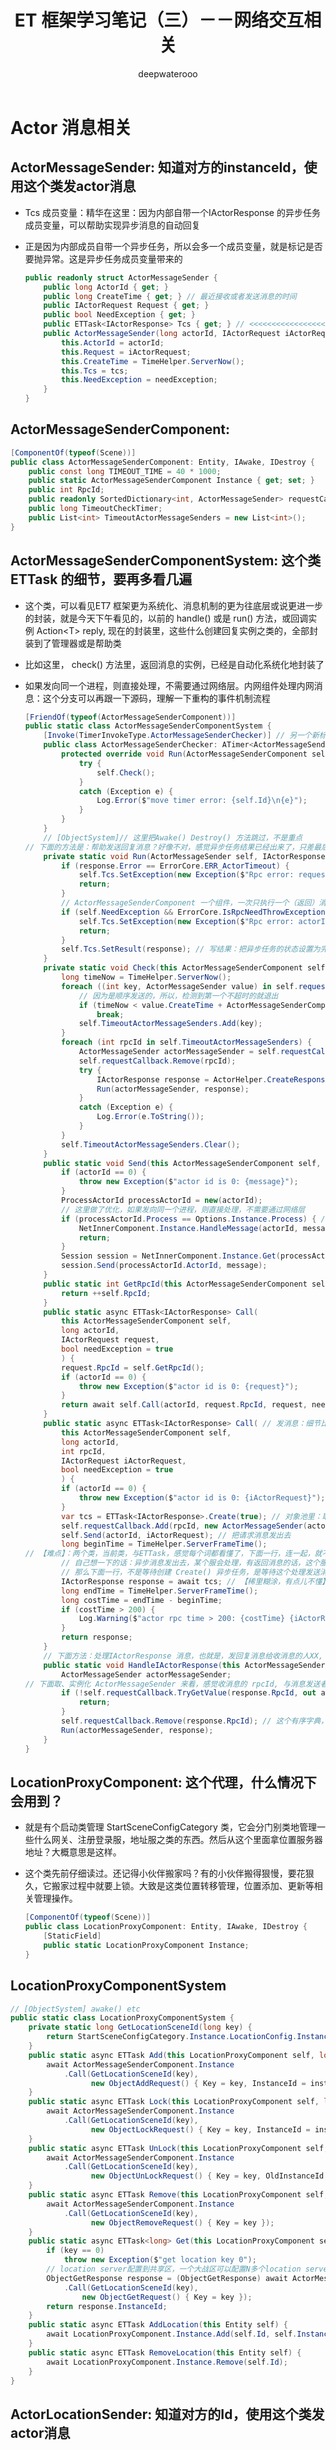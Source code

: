 #+latex_class: cn-article
#+title: ET 框架学习笔记（三）－－网络交互相关
#+author: deepwaterooo 

* Actor 消息相关
** ActorMessageSender: 知道对方的instanceId，使用这个类发actor消息
- Tcs 成员变量：精华在这里：因为内部自带一个IActorResponse 的异步任务成员变量，可以帮助实现异步消息的自动回复
- 正是因为内部成员自带一个异步任务，所以会多一个成员变量，就是标记是否要抛异常。这是异步任务成员变量带来的
   #+BEGIN_SRC csharp
public readonly struct ActorMessageSender {
    public long ActorId { get; }
    public long CreateTime { get; } // 最近接收或者发送消息的时间
    public IActorRequest Request { get; }
    public bool NeedException { get; }
    public ETTask<IActorResponse> Tcs { get; } // <<<<<<<<<<<<<<<<<<<< 精华在这里：因为内部自带一个IActorResponse 的异步任务成员变量，可以帮助实现异步消息的自动回复
    public ActorMessageSender(long actorId, IActorRequest iActorRequest, ETTask<IActorResponse> tcs, bool needException) { // tv ... 
        this.ActorId = actorId;
        this.Request = iActorRequest;
        this.CreateTime = TimeHelper.ServerNow();
        this.Tcs = tcs;
        this.NeedException = needException;
    }
}
   #+END_SRC
** ActorMessageSenderComponent: 
   #+BEGIN_SRC csharp
[ComponentOf(typeof(Scene))]
public class ActorMessageSenderComponent: Entity, IAwake, IDestroy {
    public const long TIMEOUT_TIME = 40 * 1000;
    public static ActorMessageSenderComponent Instance { get; set; }
    public int RpcId;
    public readonly SortedDictionary<int, ActorMessageSender> requestCallback = new SortedDictionary<int, ActorMessageSender>();
    public long TimeoutCheckTimer;
    public List<int> TimeoutActorMessageSenders = new List<int>();
}
   #+END_SRC
** ActorMessageSenderComponentSystem: 这个类ETTask 的细节，要再多看几遍
- 这个类，可以看见ET7 框架更为系统化、消息机制的更为往底层或说更进一步的封装，就是今天下午看见的，以前的 handle() 或是 run() 方法，或回调实例 Action<T> reply, 现在的封装里，这些什么创建回复实例之类的，全部封装到了管理器或是帮助类
- 比如这里， check() 方法里，返回消息的实例，已经是自动化系统化地封装了
- 如果发向同一个进程，则直接处理，不需要通过网络层。内网组件处理内网消息：这个分支可以再跟一下源码，理解一下重构的事件机制流程
   #+BEGIN_SRC csharp
[FriendOf(typeof(ActorMessageSenderComponent))]
public static class ActorMessageSenderComponentSystem {
    [Invoke(TimerInvokeType.ActorMessageSenderChecker)] // 另一个新标签，激活系
    public class ActorMessageSenderChecker: ATimer<ActorMessageSenderComponent> {
        protected override void Run(ActorMessageSenderComponent self) {
            try {
                self.Check();
            }
            catch (Exception e) {
                Log.Error($"move timer error: {self.Id}\n{e}");
            }
        }
    }
    // [ObjectSystem]// 这里把Awake() Destroy() 方法跳过，不是重点
// 下面的方法是：帮助发送回复消息？好像不对，感觉异步任务结果已经出来了，只差最后写结果的步骤。结果是什么时候执行的？
    private static void Run(ActorMessageSender self, IActorResponse response) { // 传进来的参数：是一个IActorResponse 实例 
        if (response.Error == ErrorCore.ERR_ActorTimeout) {
            self.Tcs.SetException(new Exception($"Rpc error: request, 注意Actor消息超时，请注意查看是否死锁或者没有reply: actorId: {self.ActorId} {self.Request}, response: {response}"));
            return;
        }
        // ActorMessageSenderComponent 一个组件，一次只执行一个（返回）消息发送任务，成员变量永远只管当前任务，也是因为Actor 机制是并行的，一个使者一次只能发一个消息 ...
        if (self.NeedException && ErrorCore.IsRpcNeedThrowException(response.Error)) { // 若是有异常，就先抛异常
            self.Tcs.SetException(new Exception($"Rpc error: actorId: {self.ActorId} request: {self.Request}, response: {response}"));
            return;
        }
        self.Tcs.SetResult(response); // 写结果：把异步任务的状态设置为完成，并触发必要的非空回调订阅者
    }
    private static void Check(this ActorMessageSenderComponent self) {
        long timeNow = TimeHelper.ServerNow();
        foreach ((int key, ActorMessageSender value) in self.requestCallback) {
            // 因为是顺序发送的，所以，检测到第一个不超时的就退出
            if (timeNow < value.CreateTime + ActorMessageSenderComponent.TIMEOUT_TIME) 
                break;
            self.TimeoutActorMessageSenders.Add(key);
        }
        foreach (int rpcId in self.TimeoutActorMessageSenders) {
            ActorMessageSender actorMessageSender = self.requestCallback[rpcId];
            self.requestCallback.Remove(rpcId);
            try {
                IActorResponse response = ActorHelper.CreateResponse(actorMessageSender.Request, ErrorCore.ERR_ActorTimeout);
                Run(actorMessageSender, response);
            }
            catch (Exception e) {
                Log.Error(e.ToString());
            }
        }
        self.TimeoutActorMessageSenders.Clear();
    }
    public static void Send(this ActorMessageSenderComponent self, long actorId, IMessage message) { // 发消息 
        if (actorId == 0) {
            throw new Exception($"actor id is 0: {message}");
        }
        ProcessActorId processActorId = new(actorId);
        // 这里做了优化，如果发向同一个进程，则直接处理，不需要通过网络层
        if (processActorId.Process == Options.Instance.Process) { // 没看懂：这里怎么就说，消息是发向同一进程的了？
            NetInnerComponent.Instance.HandleMessage(actorId, message);
            return;
        }
        Session session = NetInnerComponent.Instance.Get(processActorId.Process);
        session.Send(processActorId.ActorId, message);
    }
    public static int GetRpcId(this ActorMessageSenderComponent self) {
        return ++self.RpcId;
    }
    public static async ETTask<IActorResponse> Call(
        this ActorMessageSenderComponent self,
        long actorId,
        IActorRequest request,
        bool needException = true
        ) {
        request.RpcId = self.GetRpcId();
        if (actorId == 0) {
            throw new Exception($"actor id is 0: {request}");
        }
        return await self.Call(actorId, request.RpcId, request, needException);
    }
    public static async ETTask<IActorResponse> Call( // 发消息：细节比较难懂。感觉还是对ETTask 异步任务没能理解透彻
        this ActorMessageSenderComponent self,
        long actorId,
        int rpcId,
        IActorRequest iActorRequest,
        bool needException = true
        ) {
        if (actorId == 0) {
            throw new Exception($"actor id is 0: {iActorRequest}");
        }
        var tcs = ETTask<IActorResponse>.Create(true); // 对象池里：取一个异步任务。用这个异步作务实例，去创建下面的消息发送者实例
        self.requestCallback.Add(rpcId, new ActorMessageSender(actorId, iActorRequest, tcs, needException)); // 对照发返回消息，再看一遍
        self.Send(actorId, iActorRequest); // 把请求消息发出去
        long beginTime = TimeHelper.ServerFrameTime();
// 【难点】：两个类，当前类，与ETTask，感觉每个词都看懂了，下面一行，连一起，就不明白，它在干什么？
        // 自己想一下的话：异步消息发出去，某个服会处理，有返回消息的话，这个服处理后会返回一个返回消息。
        // 那么下面一行，不是等待创建 Create() 异步任务，是等待这个处理发送消息的服，返回来返回消息，或说把返回消息的内容填好，应该还没发回到消息发送者 
        IActorResponse response = await tcs; // 【稀里糊涂，有点儿不懂】：等异步任务的创建完成，实际是等处理发送消息的服，处理完并写好返回消息
        long endTime = TimeHelper.ServerFrameTime();
        long costTime = endTime - beginTime;
        if (costTime > 200) {
            Log.Warning($"actor rpc time > 200: {costTime} {iActorRequest}");
        }
        return response;
    }
    // 下面方法：处理IActorResponse 消息，也就是，发回复消息给收消息的人XX, 那么谁发，怎么发，就是这个方法的定义
    public static void HandleIActorResponse(this ActorMessageSenderComponent self, IActorResponse response) {
        ActorMessageSender actorMessageSender;
// 下面取、实例化 ActorMessageSender 来看，感觉收消息的 rpcId, 与消息发送者 ActorMessageSender 成一一对应关系。上面的Call() 方法里，创建实例化消息发送者就是这么创始垢 
        if (!self.requestCallback.TryGetValue(response.RpcId, out actorMessageSender)) { // 这里取不到，是说，这个返回消息的发送已经被处理了？
            return;
        }
        self.requestCallback.Remove(response.RpcId); // 这个有序字典，就成为实时更新：随时添加，随时删除
        Run(actorMessageSender, response);
    }
}
   #+END_SRC
** LocationProxyComponent: 这个代理，什么情况下会用到？
- 就是有个启动类管理 StartSceneConfigCategory 类，它会分门别类地管理一些什么网关、注册登录服，地址服之类的东西。然后从这个里面拿位置服务器地址？大概意思是这样。
- 这个类先前仔细读过。还记得小伙伴搬家吗？有的小伙伴搬得狠慢，要花狠久，它搬家过程中就要上锁。大致是这类位置转移管理，位置添加、更新等相关管理操作。
   #+BEGIN_SRC csharp
[ComponentOf(typeof(Scene))]
public class LocationProxyComponent: Entity, IAwake, IDestroy {
    [StaticField]
    public static LocationProxyComponent Instance;
}
   #+END_SRC
** LocationProxyComponentSystem
#+BEGIN_SRC csharp
// [ObjectSystem] awake() etc
public static class LocationProxyComponentSystem {
    private static long GetLocationSceneId(long key) {
        return StartSceneConfigCategory.Instance.LocationConfig.InstanceId;
    }
    public static async ETTask Add(this LocationProxyComponent self, long key, long instanceId) {
        await ActorMessageSenderComponent.Instance
            .Call(GetLocationSceneId(key),
                  new ObjectAddRequest() { Key = key, InstanceId = instanceId });
    }
    public static async ETTask Lock(this LocationProxyComponent self, long key, long instanceId, int time = 60000) {
        await ActorMessageSenderComponent.Instance
            .Call(GetLocationSceneId(key),
                  new ObjectLockRequest() { Key = key, InstanceId = instanceId, Time = time });
    }
    public static async ETTask UnLock(this LocationProxyComponent self, long key, long oldInstanceId, long instanceId) {
        await ActorMessageSenderComponent.Instance
            .Call(GetLocationSceneId(key),
                  new ObjectUnLockRequest() { Key = key, OldInstanceId = oldInstanceId, InstanceId = instanceId });
    }
    public static async ETTask Remove(this LocationProxyComponent self, long key) {
        await ActorMessageSenderComponent.Instance
            .Call(GetLocationSceneId(key),
                  new ObjectRemoveRequest() { Key = key });
    }
    public static async ETTask<long> Get(this LocationProxyComponent self, long key) {
        if (key == 0) 
            throw new Exception($"get location key 0");
        // location server配置到共享区，一个大战区可以配置N多个location server,这里暂时为1
        ObjectGetResponse response = (ObjectGetResponse) await ActorMessageSenderComponent.Instance
            .Call(GetLocationSceneId(key),
                new ObjectGetRequest() { Key = key });
        return response.InstanceId;
    }
    public static async ETTask AddLocation(this Entity self) {
        await LocationProxyComponent.Instance.Add(self.Id, self.InstanceId);
    }
    public static async ETTask RemoveLocation(this Entity self) {
        await LocationProxyComponent.Instance.Remove(self.Id);
    }
}
#+END_SRC
** ActorLocationSender: 知道对方的Id，使用这个类发actor消息
   #+BEGIN_SRC csharp
[ChildOf(typeof(ActorLocationSenderComponent))]
public class ActorLocationSender: Entity, IAwake, IDestroy {
    public long ActorId;
    public long LastSendOrRecvTime; // 最近接收或者发送消息的时间
    public int Error;
}
   #+END_SRC
** ActorLocationSenderComponent: 位置发送组件
   #+BEGIN_SRC csharp
    [ComponentOf(typeof(Scene))]
    public class ActorLocationSenderComponent: Entity, IAwake, IDestroy {
        public const long TIMEOUT_TIME = 60 * 1000;
        public static ActorLocationSenderComponent Instance { get; set; }
        public long CheckTimer;
    }
   #+END_SRC
** ActorLocationSenderComponentSystem: 这个类，也要明天上午再看一下
   #+BEGIN_SRC csharp
[Invoke(TimerInvokeType.ActorLocationSenderChecker)]
public class ActorLocationSenderChecker: ATimer<ActorLocationSenderComponent> {
    protected override void Run(ActorLocationSenderComponent self) {
        try {
            self.Check();
        }
        catch (Exception e) {
            Log.Error($"move timer error: {self.Id}\n{e}");
        }
    }
}
// [ObjectSystem] // ...
[FriendOf(typeof(ActorLocationSenderComponent))]
[FriendOf(typeof(ActorLocationSender))]
public static class ActorLocationSenderComponentSystem {
    public static void Check(this ActorLocationSenderComponent self) {
        using (ListComponent<long> list = ListComponent<long>.Create()) {
            long timeNow = TimeHelper.ServerNow();
            foreach ((long key, Entity value) in self.Children) {
                ActorLocationSender actorLocationMessageSender = (ActorLocationSender) value;
                if (timeNow > actorLocationMessageSender.LastSendOrRecvTime + ActorLocationSenderComponent.TIMEOUT_TIME) 
                    list.Add(key);
            }
            foreach (long id in list) {
                self.Remove(id);
            }
        }
    }
    private static ActorLocationSender GetOrCreate(this ActorLocationSenderComponent self, long id) {
        if (id == 0) 
            throw new Exception($"actor id is 0");
        if (self.Children.TryGetValue(id, out Entity actorLocationSender)) {
            return (ActorLocationSender) actorLocationSender;
        }
        actorLocationSender = self.AddChildWithId<ActorLocationSender>(id);
        return (ActorLocationSender) actorLocationSender;
    }
    private static void Remove(this ActorLocationSenderComponent self, long id) {
        if (!self.Children.TryGetValue(id, out Entity actorMessageSender)) 
            return;
        actorMessageSender.Dispose();
    }
    public static void Send(this ActorLocationSenderComponent self, long entityId, IActorRequest message) {
        self.Call(entityId, message).Coroutine();
    }
    public static async ETTask<IActorResponse> Call(this ActorLocationSenderComponent self, long entityId, IActorRequest iActorRequest) {
        ActorLocationSender actorLocationSender = self.GetOrCreate(entityId);
        // 先序列化好
        int rpcId = ActorMessageSenderComponent.Instance.GetRpcId();
        iActorRequest.RpcId = rpcId;
        long actorLocationSenderInstanceId = actorLocationSender.InstanceId;
        using (await CoroutineLockComponent.Instance.Wait(CoroutineLockType.ActorLocationSender, entityId)) {
            if (actorLocationSender.InstanceId != actorLocationSenderInstanceId) 
                throw new RpcException(ErrorCore.ERR_ActorTimeout, $"{iActorRequest}");
            // 队列中没处理的消息返回跟上个消息一样的报错
            if (actorLocationSender.Error == ErrorCore.ERR_NotFoundActor) 
                return ActorHelper.CreateResponse(iActorRequest, actorLocationSender.Error);
            try {
                return await self.CallInner(actorLocationSender, rpcId, iActorRequest);
            }
            catch (RpcException) {
                self.Remove(actorLocationSender.Id);
                throw;
            }
            catch (Exception e) {
                self.Remove(actorLocationSender.Id);
                throw new Exception($"{iActorRequest}", e);
            }
        }
    }
    private static async ETTask<IActorResponse> CallInner(this ActorLocationSenderComponent self, ActorLocationSender actorLocationSender, int rpcId, IActorRequest iActorRequest) {
        int failTimes = 0;
        long instanceId = actorLocationSender.InstanceId;
        actorLocationSender.LastSendOrRecvTime = TimeHelper.ServerNow();
        while (true) {
            if (actorLocationSender.ActorId == 0) {
                actorLocationSender.ActorId = await LocationProxyComponent.Instance.Get(actorLocationSender.Id);
                if (actorLocationSender.InstanceId != instanceId) 
                    throw new RpcException(ErrorCore.ERR_ActorLocationSenderTimeout2, $"{iActorRequest}");
            }
            if (actorLocationSender.ActorId == 0) {
                actorLocationSender.Error = ErrorCore.ERR_NotFoundActor;
                return ActorHelper.CreateResponse(iActorRequest, ErrorCore.ERR_NotFoundActor);
            }
            IActorResponse response = await ActorMessageSenderComponent.Instance.Call(actorLocationSender.ActorId, rpcId, iActorRequest, false);
            if (actorLocationSender.InstanceId != instanceId) 
                throw new RpcException(ErrorCore.ERR_ActorLocationSenderTimeout3, $"{iActorRequest}");
            switch (response.Error) {
                case ErrorCore.ERR_NotFoundActor: {
                    // 如果没找到Actor,重试
                    ++failTimes;
                    if (failTimes > 20) {
                        Log.Debug($"actor send message fail, actorid: {actorLocationSender.Id}");
                        actorLocationSender.Error = ErrorCore.ERR_NotFoundActor;
                        // 这里不能删除actor，要让后面等待发送的消息也返回ERR_NotFoundActor，直到超时删除
                        return response;
                    }
                    // 等待0.5s再发送
                    await TimerComponent.Instance.WaitAsync(500);
                    if (actorLocationSender.InstanceId != instanceId)
                        throw new RpcException(ErrorCore.ERR_ActorLocationSenderTimeout4, $"{iActorRequest}");
                    actorLocationSender.ActorId = 0;
                    continue;
                }
                case ErrorCore.ERR_ActorTimeout: 
                    throw new RpcException(response.Error, $"{iActorRequest}");
            }
            if (ErrorCore.IsRpcNeedThrowException(response.Error)) {
                throw new RpcException(response.Error, $"Message: {response.Message} Request: {iActorRequest}");
            }
            return response;
        }
    }
}
   #+END_SRC
** ActorHelper: 帮助创建IActorResponse 回复消息。狠简单
   #+BEGIN_SRC csharp
public static class ActorHelper {
    public static IActorResponse CreateResponse(IActorRequest iActorRequest, int error) {
        Type responseType = OpcodeTypeComponent.Instance.GetResponseType(iActorRequest.GetType());
        IActorResponse response = (IActorResponse)Activator.CreateInstance(responseType);
        response.Error = error;
        response.RpcId = iActorRequest.RpcId;
        return response;
    }
}
   #+END_SRC
** ActorMessageDispatcherInfo | ActorMessageDispatcherComponent
   #+BEGIN_SRC csharp
public class ActorMessageDispatcherInfo {
    public SceneType SceneType { get; }
    public IMActorHandler IMActorHandler { get; }
    public ActorMessageDispatcherInfo(SceneType sceneType, IMActorHandler imActorHandler) {
        this.SceneType = sceneType;
        this.IMActorHandler = imActorHandler;
    }
}
[ComponentOf(typeof(Scene))] // Actor消息分发组件
public class ActorMessageDispatcherComponent: Entity, IAwake, IDestroy, ILoad {
    [StaticField]
    public static ActorMessageDispatcherComponent Instance;
    public readonly Dictionary<Type, List<ActorMessageDispatcherInfo>> ActorMessageHandlers = new();
}
   #+END_SRC
** ActorMessageDispatcherComponentHelper: 帮助类
- Actor消息分发组件：对于管理器里的，对同一发送消息类型，不同场景下不同处理器的链表管理，多看几遍
- 这里，对于同一发送消息类型, 是会、是可能存在【从不同的场景类型中返回，带不同的消息处理器】 以致于必须得链表管理同一发送消息类型的不同可能处理情况。
   #+BEGIN_SRC csharp
[FriendOf(typeof(ActorMessageDispatcherComponent))] // Actor消息分发组件：对于管理器里的，对同一发送消息类型，不同场景下不同处理器的链表管理，多看几遍
public static class ActorMessageDispatcherComponentHelper {// Awake() Load() Destroy() 省略掉了
    private static void Load(this ActorMessageDispatcherComponent self) { // 加载：程序域回载的时候
        self.ActorMessageHandlers.Clear(); // 清空字典 
        var types = EventSystem.Instance.GetTypes(typeof (ActorMessageHandlerAttribute)); // 扫描程序域里的特定消息处理器标签 
        foreach (Type type in types) {
            object obj = Activator.CreateInstance(type); // 加载时：框架封装，自动创建【消息处理器】实例
            IMActorHandler imHandler = obj as IMActorHandler;
            if (imHandler == null) {
                throw new Exception($"message handler not inherit IMActorHandler abstract class: {obj.GetType().FullName}");
            }
            object[] attrs = type.GetCustomAttributes(typeof(ActorMessageHandlerAttribute), false);
            foreach (object attr in attrs) {
                ActorMessageHandlerAttribute actorMessageHandlerAttribute = attr as ActorMessageHandlerAttribute;
                Type messageType = imHandler.GetRequestType(); // 因为消息处理接口的封装：可以拿到发送类型
                Type handleResponseType = imHandler.GetResponseType();// 因为消息处理接口的封装：可以拿到返回消息的类型
                if (handleResponseType != null) {
                    Type responseType = OpcodeTypeComponent.Instance.GetResponseType(messageType);
                    if (handleResponseType != responseType) {
                        throw new Exception($"message handler response type error: {messageType.FullName}");
                    }
                }
                // 将必要的消息【发送类型】【返回类型】存起来，统一管理，备用
                // 这里，对于同一发送消息类型, 是会、是可能存在【从不同的场景类型中返回，带不同的消息处理器】 以致于必须得链表管理
                // 这里，感觉因为想不到、从概念上也地无法理解，可能会存在的适应情况、上下文场景，所以这里的链表管理同一发送消息类型，理解起来还有点儿困难
                ActorMessageDispatcherInfo actorMessageDispatcherInfo = new(actorMessageHandlerAttribute.SceneType, imHandler);
                self.RegisterHandler(messageType, actorMessageDispatcherInfo); // 存在本管理组件，所管理的字典里
            }
        }
    }
    private static void RegisterHandler(this ActorMessageDispatcherComponent self, Type type, ActorMessageDispatcherInfo handler) {
        // 这里，对于同一发送消息类型, 是会、是可能存在【从不同的场景类型中返回，带不同的消息处理器】 以致于必须得链表管理
        // 这里，感觉因为想不到、从概念上也地无法理解，可能会存在的适应情况、上下文场景，所以这里的链表管理同一发送消息类型，理解起来还有点儿困难
        if (!self.ActorMessageHandlers.ContainsKey(type)) 
            self.ActorMessageHandlers.Add(type, new List<ActorMessageDispatcherInfo>());
        self.ActorMessageHandlers[type].Add(handler);
    }
    public static async ETTask Handle(this ActorMessageDispatcherComponent self, Entity entity, int fromProcess, object message) {
        List<ActorMessageDispatcherInfo> list;
        if (!self.ActorMessageHandlers.TryGetValue(message.GetType(), out list)) // 根据消息的发送类型，来取所有可能的处理器包装链表 
            throw new Exception($"not found message handler: {message}");
        SceneType sceneType = entity.DomainScene().SceneType; // 定位：当前消息的场景类型
        foreach (ActorMessageDispatcherInfo actorMessageDispatcherInfo in list) { // 遍历：这个发送消息类型，所有存在注册过的消息处理器封装
            if (actorMessageDispatcherInfo.SceneType != sceneType)  // 场景不符就跳过
                continue;
            // 定位：是当前特定场景下的消息处理器，那么，就调用这个处理器，要它去干事。【爱表哥，爱生活！！！任何时候，活宝妹就是一定要嫁给亲爱的表哥！！！】
            await actorMessageDispatcherInfo.IMActorHandler.Handle(entity, fromProcess, message);   
        }
    }
}
   #+END_SRC
** ActorMessageHandlerAttribute 标签系: 去找几个典型标签看看
   #+BEGIN_SRC csharp
public class ActorMessageHandlerAttribute: BaseAttribute {
    public SceneType SceneType { get; }
    public ActorMessageHandlerAttribute(SceneType sceneType) {
        this.SceneType = sceneType;
    }
}
   #+END_SRC
** [ActorMessageHandler(SceneType.Gate)] 标签使用举例
- 是以前框架中或是参考项目中的例子。标签使用申明说，这是【网关服】上的一个Actor 消息处理器定义类。
   #+BEGIN_SRC csharp
[ActorMessageHandler(SceneType.Gate)]
public class Actor_MatchSucess_NttHandler : AMActorHandler<User, Actor_MatchSucess_Ntt> {
    protected override void Run(User user, Actor_MatchSucess_Ntt message) {
        user.IsMatching = false;
        user.ActorID = message.GamerID;
        Log.Info($"玩家{user.UserID}匹配成功");
    }
}
   #+END_SRC
** MailBoxComponent: 挂上这个组件表示该Entity是一个Actor,接收的消息将会队列处理
   #+BEGIN_SRC csharp
// 挂上这个组件表示该Entity是一个Actor,接收的消息将会队列处理
[ComponentOf]
public class MailBoxComponent: Entity, IAwake, IAwake<MailboxType> {
    // Mailbox的类型
    public MailboxType MailboxType { get; set; }
}
   #+END_SRC
** MailboxType
   #+BEGIN_SRC csharp
public enum MailboxType {
    MessageDispatcher, // 消息分发器
    UnOrderMessageDispatcher,// 无序分发
    GateSession,// 网关？
}
   #+END_SRC
** 【服务端】ActorHandleHelper 帮助类。【需要去深挖一下】
   #+BEGIN_SRC csharp
public static class ActorHandleHelper {
    public static void Reply(int fromProcess, IActorResponse response) {
        if (fromProcess == Options.Instance.Process) { // 返回消息是同一个进程
            // NetInnerComponent.Instance.HandleMessage(realActorId, response); // 等同于直接调用下面这句【我自己暂时放回来的】
            ActorMessageSenderComponent.Instance.HandleIActorResponse(response);
            return;
        }
        Session replySession = NetInnerComponent.Instance.Get(fromProcess);
        replySession.Send(response);
    }
    public static void HandleIActorResponse(IActorResponse response) {
        ActorMessageSenderComponent.Instance.HandleIActorResponse(response);
    }
    // 分发actor消息
    [EnableAccessEntiyChild]
    public static async ETTask HandleIActorRequest(long actorId, IActorRequest iActorRequest) {
        InstanceIdStruct instanceIdStruct = new(actorId);
        int fromProcess = instanceIdStruct.Process;
        instanceIdStruct.Process = Options.Instance.Process;
        long realActorId = instanceIdStruct.ToLong();
        Entity entity = Root.Instance.Get(realActorId);
        if (entity == null) {
            IActorResponse response = ActorHelper.CreateResponse(iActorRequest, ErrorCore.ERR_NotFoundActor);
            Reply(fromProcess, response);
            return;
        }
        MailBoxComponent mailBoxComponent = entity.GetComponent<MailBoxComponent>();
        if (mailBoxComponent == null) {
            Log.Warning($"actor not found mailbox: {entity.GetType().Name} {realActorId} {iActorRequest}");
            IActorResponse response = ActorHelper.CreateResponse(iActorRequest, ErrorCore.ERR_NotFoundActor);
            Reply(fromProcess, response);
            return;
        }
        switch (mailBoxComponent.MailboxType) {
            case MailboxType.MessageDispatcher: {
                using (await CoroutineLockComponent.Instance.Wait(CoroutineLockType.Mailbox, realActorId)) {
                    if (entity.InstanceId != realActorId) {
                        IActorResponse response = ActorHelper.CreateResponse(iActorRequest, ErrorCore.ERR_NotFoundActor);
                        Reply(fromProcess, response);
                        break;
                    }
                    await ActorMessageDispatcherComponent.Instance.Handle(entity, fromProcess, iActorRequest);
                }
                break;
            }
            case MailboxType.UnOrderMessageDispatcher: {
                await ActorMessageDispatcherComponent.Instance.Handle(entity, fromProcess, iActorRequest);
                break;
            }
            case MailboxType.GateSession:
            default:
                throw new Exception($"no mailboxtype: {mailBoxComponent.MailboxType} {iActorRequest}");
        }
    }
    // 分发actor消息
    [EnableAccessEntiyChild]
    public static async ETTask HandleIActorMessage(long actorId, IActorMessage iActorMessage) {
        InstanceIdStruct instanceIdStruct = new(actorId);
        int fromProcess = instanceIdStruct.Process;
        instanceIdStruct.Process = Options.Instance.Process;
        long realActorId = instanceIdStruct.ToLong();
        Entity entity = Root.Instance.Get(realActorId);
        if (entity == null) {
            Log.Error($"not found actor: {realActorId} {iActorMessage}");
            return;
        }
        MailBoxComponent mailBoxComponent = entity.GetComponent<MailBoxComponent>();
        if (mailBoxComponent == null) {
            Log.Error($"actor not found mailbox: {entity.GetType().Name} {realActorId} {iActorMessage}");
            return;
        }
        switch (mailBoxComponent.MailboxType) {
        case MailboxType.MessageDispatcher: {
            using (await CoroutineLockComponent.Instance.Wait(CoroutineLockType.Mailbox, realActorId)) {
                if (entity.InstanceId != realActorId) {
                    break;
                }
                await ActorMessageDispatcherComponent.Instance.Handle(entity, fromProcess, iActorMessage);
            }
            break;
        }
        case MailboxType.UnOrderMessageDispatcher: {
            await ActorMessageDispatcherComponent.Instance.Handle(entity, fromProcess, iActorMessage);
            break;
        }
        case MailboxType.GateSession: {
            if (entity is Session gateSession) {
                // 发送给客户端
                gateSession.Send(iActorMessage);
            }
            break;
        }
        default:
            throw new Exception($"no mailboxtype: {mailBoxComponent.MailboxType} {iActorMessage}");
        }
    }
}
   #+END_SRC

 
* StartConfigComponent: 找【各种服】的起始初始化地址
** ConfigSingleton<T>: ProtoObject, ISingleton
#+BEGIN_SRC java
public abstract class ConfigSingleton<T>: ProtoObject, ISingleton where T: ConfigSingleton<T>, new() {
        [StaticField]
        private static T instance;
        public static T Instance {
            get {
                return instance ??= ConfigComponent.Instance.LoadOneConfig(typeof (T)) as T;
            }
        }
        void ISingleton.Register() {
            if (instance != null) {
                throw new Exception($"singleton register twice! {typeof (T).Name}");
            }
            instance = (T)this;
        }
        void ISingleton.Destroy() {
            T t = instance;
            instance = null;
            t.Dispose();
        }
        bool ISingleton.IsDisposed() {
            throw new NotImplementedException();
        }
        public override void AfterEndInit() { }
        public virtual void Dispose() { }
    }
#+END_SRC
** SceneFactory 里可以给【匹配服】添加组件
#+BEGIN_SRC java
public static class SceneFactory {
    public static async ETTask<Scene> CreateServerScene(Entity parent, long id, long instanceId, int zone, string name, SceneType sceneType, StartSceneConfig startSceneConfig = null) {
        await ETTask.CompletedTask;
        Scene scene = EntitySceneFactory.CreateScene(id, instanceId, zone, sceneType, name, parent);
        scene.AddComponent<MailBoxComponent, MailboxType>(MailboxType.UnOrderMessageDispatcher);
        switch (scene.SceneType) {
        case SceneType.Router:
            scene.AddComponent<RouterComponent, IPEndPoint, string>(startSceneConfig.OuterIPPort, startSceneConfig.StartProcessConfig.InnerIP);
            break;
        case SceneType.RouterManager: // 正式发布请用CDN代替RouterManager
            // 云服务器在防火墙那里做端口映射
            scene.AddComponent<HttpComponent, string>($"http:// *:{startSceneConfig.OuterPort}/");
            break;
        case SceneType.Realm:
            scene.AddComponent<NetServerComponent, IPEndPoint>(startSceneConfig.InnerIPOutPort);
            break;
        case SceneType.Match: // <<<<<<<<<<<<<<<<<<<< 这里是，我可以添加【匹配服】相关功能组件的地方。【参考项目原原码】感觉被我弄丢了
            break;
        case SceneType.Gate:
            scene.AddComponent<NetServerComponent, IPEndPoint>(startSceneConfig.InnerIPOutPort);
            scene.AddComponent<PlayerComponent>();
            scene.AddComponent<GateSessionKeyComponent>();
            break;
        case SceneType.Map:
            scene.AddComponent<UnitComponent>();
            scene.AddComponent<AOIManagerComponent>();
            break;
        case SceneType.Location:
            scene.AddComponent<LocationComponent>();
            break;
//...
        }
        return scene;
    }
}
#+END_SRC
** RouterAddressComponent: 路由器组件
#+BEGIN_SRC java
[ComponentOf(typeof(Scene))]
public class RouterAddressComponent: Entity, IAwake<string, int> {
    public IPAddress RouterManagerIPAddress { get; set; }
    public string RouterManagerHost;
    public int RouterManagerPort;
    public HttpGetRouterResponse Info;
    public int RouterIndex;
}
#+END_SRC
** RouterAddressComponentSystem: 路由器的生成系
#+BEGIN_SRC java
[FriendOf(typeof(RouterAddressComponent))]
public static class RouterAddressComponentSystem {
    public class RouterAddressComponentAwakeSystem: AwakeSystem<RouterAddressComponent, string, int> {
        protected override void Awake(RouterAddressComponent self, string address, int port) {
            self.RouterManagerHost = address;
            self.RouterManagerPort = port;
        }
    }
    public static async ETTask Init(this RouterAddressComponent self) {
        self.RouterManagerIPAddress = NetworkHelper.GetHostAddress(self.RouterManagerHost);
        await self.GetAllRouter();
    }
    private static async ETTask GetAllRouter(this RouterAddressComponent self) {
        string url = $"http:// {self.RouterManagerHost}:{self.RouterManagerPort}/get_router?v={RandomGenerator.RandUInt32()}";
        Log.Debug($"start get router info: {url}");
        string routerInfo = await HttpClientHelper.Get(url);
        Log.Debug($"recv router info: {routerInfo}");
        HttpGetRouterResponse httpGetRouterResponse = JsonHelper.FromJson<HttpGetRouterResponse>(routerInfo);
        self.Info = httpGetRouterResponse;
        Log.Debug($"start get router info finish: {JsonHelper.ToJson(httpGetRouterResponse)}");
        // 打乱顺序
        RandomGenerator.BreakRank(self.Info.Routers);
        self.WaitTenMinGetAllRouter().Coroutine();
    }
    // 等10分钟再获取一次
    public static async ETTask WaitTenMinGetAllRouter(this RouterAddressComponent self) {
        await TimerComponent.Instance.WaitAsync(5 * 60 * 1000);
        if (self.IsDisposed) 
            return;
        await self.GetAllRouter();
    }
    public static IPEndPoint GetAddress(this RouterAddressComponent self) {
        if (self.Info.Routers.Count == 0) 
            return null;
        string address = self.Info.Routers[self.RouterIndex++ % self.Info.Routers.Count];
        string[] ss = address.Split(':');
        IPAddress ipAddress = IPAddress.Parse(ss[0]);
        if (self.RouterManagerIPAddress.AddressFamily == AddressFamily.InterNetworkV6) { 
            ipAddress = ipAddress.MapToIPv6();
        }
        return new IPEndPoint(ipAddress, int.Parse(ss[1]));
    }
    public static IPEndPoint GetRealmAddress(this RouterAddressComponent self, string account) { // <<<<<<<<<<<<<<<<<<<< 照葫芦画飘，扩展方法 
        int v = account.Mode(self.Info.Realms.Count);
        string address = self.Info.Realms[v];
        string[] ss = address.Split(':');
        IPAddress ipAddress = IPAddress.Parse(ss[0]);
        // if (self.IPAddress.AddressFamily == AddressFamily.InterNetworkV6) 
        //    ipAddress = ipAddress.MapToIPv6();
        return new IPEndPoint(ipAddress, int.Parse(ss[1]));
    }
}
#+END_SRC

** RouterHelper: 路由器帮助类，向路由器注册、申请？
#+BEGIN_SRC java
public static class RouterHelper {
    // 注册router
    public static async ETTask<Session> CreateRouterSession(Scene clientScene, IPEndPoint address) {
        (uint recvLocalConn, IPEndPoint routerAddress) = await GetRouterAddress(clientScene, address, 0, 0);
        if (recvLocalConn == 0) 
            throw new Exception($"get router fail: {clientScene.Id} {address}");
        Log.Info($"get router: {recvLocalConn} {routerAddress}");
        Session routerSession = clientScene.GetComponent<NetClientComponent>().Create(routerAddress, address, recvLocalConn);
        routerSession.AddComponent<PingComponent>();
        routerSession.AddComponent<RouterCheckComponent>();
        return routerSession;
    }
    public static async ETTask<(uint, IPEndPoint)> GetRouterAddress(Scene clientScene, IPEndPoint address, uint localConn, uint remoteConn) {
        Log.Info($"start get router address: {clientScene.Id} {address} {localConn} {remoteConn}");
        // return (RandomHelper.RandUInt32(), address);
        RouterAddressComponent routerAddressComponent = clientScene.GetComponent<RouterAddressComponent>();
        IPEndPoint routerInfo = routerAddressComponent.GetAddress();
        uint recvLocalConn = await Connect(routerInfo, address, localConn, remoteConn);
        Log.Info($"finish get router address: {clientScene.Id} {address} {localConn} {remoteConn} {recvLocalConn} {routerInfo}");
        return (recvLocalConn, routerInfo);
    }
    // 向router申请
    private static async ETTask<uint> Connect(IPEndPoint routerAddress, IPEndPoint realAddress, uint localConn, uint remoteConn) {
        uint connectId = RandomGenerator.RandUInt32();
        using Socket socket = new Socket(routerAddress.AddressFamily, SocketType.Dgram, ProtocolType.Udp);
        int count = 20;
        byte[] sendCache = new byte[512];
        byte[] recvCache = new byte[512];
        uint synFlag = localConn == 0? KcpProtocalType.RouterSYN : KcpProtocalType.RouterReconnectSYN;
        sendCache.WriteTo(0, synFlag);
        sendCache.WriteTo(1, localConn);
        sendCache.WriteTo(5, remoteConn);
        sendCache.WriteTo(9, connectId);
        byte[] addressBytes = realAddress.ToString().ToByteArray();
        Array.Copy(addressBytes, 0, sendCache, 13, addressBytes.Length);
        Log.Info($"router connect: {connectId} {localConn} {remoteConn} {routerAddress} {realAddress}");

        EndPoint recvIPEndPoint = new IPEndPoint(IPAddress.Any, 0);
        long lastSendTimer = 0;
        while (true) {
            long timeNow = TimeHelper.ClientFrameTime();
            if (timeNow - lastSendTimer > 300) {
                if (--count < 0) {
                    Log.Error($"router connect timeout fail! {localConn} {remoteConn} {routerAddress} {realAddress}");
                    return 0;
                }
                lastSendTimer = timeNow;
                // 发送
                socket.SendTo(sendCache, 0, addressBytes.Length + 13, SocketFlags.None, routerAddress);
            }
            await TimerComponent.Instance.WaitFrameAsync();
            // 接收
            if (socket.Available > 0) {
                int messageLength = socket.ReceiveFrom(recvCache, ref recvIPEndPoint);
                if (messageLength != 9) {
                    Log.Error($"router connect error1: {connectId} {messageLength} {localConn} {remoteConn} {routerAddress} {realAddress}");
                    continue;
                }
                byte flag = recvCache[0];
                if (flag != KcpProtocalType.RouterReconnectACK && flag != KcpProtocalType.RouterACK) {
                    Log.Error($"router connect error2: {connectId} {synFlag} {flag} {localConn} {remoteConn} {routerAddress} {realAddress}");
                    continue;
                }
                uint recvRemoteConn = BitConverter.ToUInt32(recvCache, 1);
                uint recvLocalConn = BitConverter.ToUInt32(recvCache, 5);
                Log.Info($"router connect finish: {connectId} {recvRemoteConn} {recvLocalConn} {localConn} {remoteConn} {routerAddress} {realAddress}");
                return recvLocalConn;
            }
        }
    }
}
#+END_SRC

** StartProcessConfigCategory : ConfigSingleton<StartProcessConfigCategory>, IMerge: 【任何时候，活宝妹就是一定要嫁给亲爱的表哥！！！】
  #+BEGIN_SRC java
[ProtoContract]
[Config]
public partial class StartProcessConfigCategory : ConfigSingleton<StartProcessConfigCategory>, IMerge {
    [ProtoIgnore]
    [BsonIgnore]
    private Dictionary<int, StartProcessConfig> dict = new Dictionary<int, StartProcessConfig>(); // 管理字典
    [BsonElement]
    [ProtoMember(1)]
    private List<StartProcessConfig> list = new List<StartProcessConfig>();
    public void Merge(object o) {
        StartProcessConfigCategory s = o as StartProcessConfigCategory;
        this.list.AddRange(s.list);
    }
    [ProtoAfterDeserialization]        
    public void ProtoEndInit() {
        foreach (StartProcessConfig config in list) {
            config.AfterEndInit();
            this.dict.Add(config.Id, config);
        }
        this.list.Clear();
        this.AfterEndInit();
    }
    public StartProcessConfig Get(int id) {
        this.dict.TryGetValue(id, out StartProcessConfig item);
        if (item == null) {
            throw new Exception($"配置找不到，配置表名: {nameof (StartProcessConfig)}，配置id: {id}");
        }
        return item;
    }
    public bool Contain(int id) {
        return this.dict.ContainsKey(id);
    }
    public Dictionary<int, StartProcessConfig> GetAll() {
        return this.dict;
    }
    public StartProcessConfig GetOne() {
        if (this.dict == null || this.dict.Count <= 0) {
            return null;
        }
        return this.dict.Values.GetEnumerator().Current;
    }
}
[ProtoContract]
public partial class StartProcessConfig: ProtoObject, IConfig {
    [ProtoMember(1)]
    public int Id { get; set; }
    [ProtoMember(2)]
    public int MachineId { get; set; }
    [ProtoMember(3)]
    public int InnerPort { get; set; }
}
  #+END_SRC
** StartSceneConfig: ISupportInitialize 【各种服－配置，场景配置】
#+BEGIN_SRC csharp
public partial class StartSceneConfig: ISupportInitialize {
    public long InstanceId;
    public SceneType Type; // 场景类型

    public StartProcessConfig StartProcessConfig {
        get {
            return StartProcessConfigCategory.Instance.Get(this.Process);
        }
    }
    public StartZoneConfig StartZoneConfig {
        get {
            return StartZoneConfigCategory.Instance.Get(this.Zone);
        }
    }
    // 内网地址外网端口，通过防火墙映射端口过来
    private IPEndPoint innerIPOutPort;
    public IPEndPoint InnerIPOutPort {
        get {
            if (innerIPOutPort == null) {
                this.innerIPOutPort = NetworkHelper.ToIPEndPoint($"{this.StartProcessConfig.InnerIP}:{this.OuterPort}");
            }
            return this.innerIPOutPort;
        }
    }
    // 外网地址外网端口
    private IPEndPoint outerIPPort;
    public IPEndPoint OuterIPPort {
        get {
            if (this.outerIPPort == null) {
                this.outerIPPort = NetworkHelper.ToIPEndPoint($"{this.StartProcessConfig.OuterIP}:{this.OuterPort}");
            }
            return this.outerIPPort;
        }
    }
    public override void AfterEndInit() {
        this.Type = EnumHelper.FromString<SceneType>(this.SceneType);
        InstanceIdStruct instanceIdStruct = new InstanceIdStruct(this.Process, (uint) this.Id);
        this.InstanceId = instanceIdStruct.ToLong();
    }
}
#+END_SRC
** StartSceneConfigCategory : 【Matchs!】ConfigSingleton<StartSceneConfigCategory>, IMerge
- 读里面的登录服，会知道它是如何管理登录服的（就是后面的例子，当它要拿登录服的地址的时候），它们是区服，就是分各个小区管理。如果集群是这个样子，大概匹配服也就是一样分小区管理了。
- 那么这个配置管理里，因为我要用匹配服与地图服，也要对至少是匹配服进行管理。那么，我在申请匹配的时候，网关服才能拿到匹配服的地址。
- 只在【服务端】存在。但是在双端模式、与服务端模式下，每种端有两个文件来定义这个类。。一个在【ProtoContract】里，可能可以进程间消息传递？一个在 ConfigPartial 文件夹里
- 上面的文件重复，还不是很懂。【重构】：因为我现在还比较喜欢使用Unity 下自带的双端模式，可是暂时只改【双端模式 ClientServer】下的文件，另一个专职服务端可能晚点儿再补上去。不用昨天晚上一样每个文件都改。
#+BEGIN_SRC csharp
// 配置文件处理，或是服务器启动相关类，以前都没仔细读过
public partial class StartSceneConfigCategory {
    public MultiMap<int, StartSceneConfig> Gates = new MultiMap<int, StartSceneConfig>();
    public MultiMap<int, StartSceneConfig> ProcessScenes = new MultiMap<int, StartSceneConfig>();
    public Dictionary<long, Dictionary<string, StartSceneConfig>> ClientScenesByName = new Dictionary<long, Dictionary<string, StartSceneConfig>>();
    public StartSceneConfig LocationConfig;
    public List<StartSceneConfig> Realms = new List<StartSceneConfig>();
    public List<StartSceneConfig> Matchs = new List<StartSceneConfig>(); // <<<<<<<<<<<<<<<<<<<< 添加管理
    public List<StartSceneConfig> Routers = new List<StartSceneConfig>();
    public List<StartSceneConfig> Robots = new List<StartSceneConfig>();
    public StartSceneConfig BenchmarkServer;

    public List<StartSceneConfig> GetByProcess(int process) {
        return this.ProcessScenes[process];
    }
    public StartSceneConfig GetBySceneName(int zone, string name) {
        return this.ClientScenesByName[zone][name];
    }
    public override void AfterEndInit() {
        foreach (StartSceneConfig startSceneConfig in this.GetAll().Values) {
            this.ProcessScenes.Add(startSceneConfig.Process, startSceneConfig);
                
            if (!this.ClientScenesByName.ContainsKey(startSceneConfig.Zone)) {
                this.ClientScenesByName.Add(startSceneConfig.Zone, new Dictionary<string, StartSceneConfig>());
            }
            this.ClientScenesByName[startSceneConfig.Zone].Add(startSceneConfig.Name, startSceneConfig);
                
            switch (startSceneConfig.Type) {
            case SceneType.Realm:
                this.Realms.Add(startSceneConfig);
                break;
            case SceneType.Gate:
                this.Gates.Add(startSceneConfig.Zone, startSceneConfig);
                break;
            case SceneType.Match:                  // <<<<<<<<<<<<<<<<<<<< 自己加的
                this.Matchs.Add(startSceneConfig); // <<<<<<<<<<<<<<<<<<<< 
                break;
            case SceneType.Location:
                this.LocationConfig = startSceneConfig;
                break;
            case SceneType.Robot:
                this.Robots.Add(startSceneConfig);
                break;
            case SceneType.Router:
                this.Routers.Add(startSceneConfig);
                break;
            case SceneType.BenchmarkServer:
                this.BenchmarkServer = startSceneConfig;
                break;
            }
        }
    }
}
#+END_SRC
** HttpGetRouterResponse: 这个 ProtoBuf 的消息类型
- 框架里，有个专用的路由器管理器场景（服），对路由器，或说各种服的地址进行管理
- 主要是方便，一个路由器管理组件，来自顶向下地获取，各小区所有路由器地址的？想来当组件要拿地址时，每个小区分服都把自己的地址以消息的形式传回去的？
#+BEGIN_SRC java
[Message(OuterMessage.HttpGetRouterResponse)]
[ProtoContract]
public partial class HttpGetRouterResponse: ProtoObject {
    [ProtoMember(1)]
    public List<string> Realms { get; set; }
    [ProtoMember(2)]
    public List<string> Routers { get; set; }
}
message HttpGetRouterResponse { // 这里，是 Outer proto 里的消息定义
	repeated string Realms = 1;
	repeated string Routers = 2;
	repeated string Matchs = 3;// 这行是我需要添加，和生成消息的
}
#+END_SRC
** HttpGetRouterHandler : IHttpHandler: 获取各路由器的地址
- 【匹配服】：因为我想拿这个服的地址，也需要这个帮助类里作相应的修改
- StartSceneConfigCategory.Instance: 不明白这个实例是存放在哪里，因为可以 proto 消息进程间传递，那么可以试找，哪里调用这个帮助类拿东西？
- 这个模块：现在还是理解不透。需要某个上午，把所有 RouterComponent 组件及其相关，再理一遍。
   #+BEGIN_SRC csharp
[HttpHandler(SceneType.RouterManager, "/get_router")]
public class HttpGetRouterHandler : IHttpHandler {
    public async ETTask Handle(Entity domain, HttpListenerContext context) {
        HttpGetRouterResponse response = new HttpGetRouterResponse();
        response.Realms = new List<string>();
        response.Matchs = new List<string>();// 匹配服链表  // <<<<<<<<<<<<<<<<<<<< 
        response.Routers = new List<string>();
        // 是去StartSceneConfigCategory 这里拿的：因为它可以 proto 消息里、进程间传递，这里还不是狠懂，这个东西存放在哪里？
        foreach (StartSceneConfig startSceneConfig in StartSceneConfigCategory.Instance.Realms) {
            response.Realms.Add(startSceneConfig.InnerIPOutPort.ToString());
        }
        foreach (StartSceneConfig startSceneConfig in StartSceneConfigCategory.Instance.Matchs) {
            response.Matchs.Add(startSceneConfig.InnerIPOutPort.ToString());
        }
        foreach (StartSceneConfig startSceneConfig in StartSceneConfigCategory.Instance.Routers) {
            response.Routers.Add($"{startSceneConfig.StartProcessConfig.OuterIP}:{startSceneConfig.OuterPort}");
        }
        HttpHelper.Response(context, response);
        await ETTask.CompletedTask;
    }
}
   #+END_SRC
** HttpHandler 标签系：标签自带场景类型
   #+BEGIN_SRC csharp
public class HttpHandlerAttribute: BaseAttribute {
    public SceneType SceneType { get; }
    public string Path { get; }
    public HttpHandlerAttribute(SceneType sceneType, string path) {
        this.SceneType = sceneType;
        this.Path = path;
    }
}
   #+END_SRC
** LoginHelper: 登录服的获取地址的方式来获取匹配服的地址了。全框架只有这一个黄金案例
- 这个是用户登录前，还没能与网关服建立起任何关系，可能会不得不绕得复杂一点儿】：它就是用户登录前、登录时，若是客户端场景还没有这个组件，就添加一下，没什么奇怪的。
#+BEGIN_SRC java
public static class LoginHelper {
    public static async ETTask Login(Scene clientScene, string account, string password) {
        try {
            // 创建一个ETModel层的Session
            clientScene.RemoveComponent<RouterAddressComponent>();
            // 获取路由跟realmDispatcher地址
            RouterAddressComponent routerAddressComponent = clientScene.GetComponent<RouterAddressComponent>();
            if (routerAddressComponent == null) {
                routerAddressComponent = clientScene.AddComponent<RouterAddressComponent, string, int>(ConstValue.RouterHttpHost, ConstValue.RouterHttpPort);
                await routerAddressComponent.Init();
                clientScene.AddComponent<NetClientComponent, AddressFamily>(routerAddressComponent.RouterManagerIPAddress.AddressFamily);
            }
            IPEndPoint realmAddress = routerAddressComponent.GetRealmAddress(account); // <<<<<<<<<<<<<<<<<<<< 这里就是说，我必须去组件里扩展方法
            R2C_Login r2CLogin;
            using (Session session = await RouterHelper.CreateRouterSession(clientScene, realmAddress)) {
                r2CLogin = (R2C_Login) await session.Call(new C2R_Login() { Account = account, Password = password });
            }
            // 创建一个gate Session,并且保存到SessionComponent中: 与网关服的会话框。主要负责用户下线后会话框的自动移除销毁
            Session gateSession = await RouterHelper.CreateRouterSession(clientScene, NetworkHelper.ToIPEndPoint(r2CLogin.Address));
            clientScene.AddComponent<SessionComponent>().Session = gateSession;
            G2C_LoginGate g2CLoginGate = (G2C_LoginGate)await gateSession.Call(
                new C2G_LoginGate() { Key = r2CLogin.Key, GateId = r2CLogin.GateId});
            Log.Debug("登陆gate成功!");
            await EventSystem.Instance.PublishAsync(clientScene, new EventType.LoginFinish());
        }
        catch (Exception e) {
            Log.Error(e);
        }
    } 
}
#+END_SRC
** GateSessionKeyComponent: 
#+BEGIN_SRC csharp
[ComponentOf(typeof(Scene))]
public class GateSessionKeyComponent : Entity, IAwake {
    public readonly Dictionary<long, string> sessionKey = new Dictionary<long, string>();
}
#+END_SRC


* ET7 数据库相关【服务端】
- 这个数据库系统，连个添加使用的范例也没有。。。就两个组件，一个管理类。什么也没留下。。
- 这里不急着整理。现框架 *DB 放在服务端的Model* 里。它的管理体系成为管理各个不同区服的数据库 DBComponent。
- 因为找不到任何参考使用的例子。我觉得需要搜索一下。在理解了参考项目数据库模块之后，根据搜索，决定是使用原参考项目总服务器代理系，还是这种相对改装了的管理区服系统？
** IDBCollection: 主要是方便写两个不同的数据库（好像是GeekServer 里两个数据库）。反正方便扩展吧
#+BEGIN_SRC csharp
public interface IDBCollection {}
#+END_SRC
** DBComponent: 带生成系。可以查表，查询数据
#+BEGIN_SRC csharp
[ChildOf(typeof(DBManagerComponent))] // 用来缓存数据
public class DBComponent: Entity, IAwake<string, string, int>, IDestroy {
    public const int TaskCount = 32;
    public MongoClient mongoClient;
    public IMongoDatabase database;
}
#+END_SRC
** DBManagerComponent: 有上面的 DBComponent 数组。数组长度固定吗？
#+BEGIN_SRC csharp
public class DBManagerComponent: Entity, IAwake, IDestroy {
    [StaticField]
    public static DBManagerComponent Instance;
    public DBComponent[] DBComponents = new DBComponent[IdGenerater.MaxZone]; // 没事吃饱了撑得，占一大堆空地
}
#+END_SRC
** DBManagerComponentSystem: 主是要查询某个区服的数据库，从数组里
#+BEGIN_SRC csharp
[FriendOf(typeof(DBManagerComponent))]
public static class DBManagerComponentSystem {
    [ObjectSystem]
    public class DBManagerComponentAwakeSystem: AwakeSystem<DBManagerComponent> {
        protected override void Awake(DBManagerComponent self) {
            DBManagerComponent.Instance = self;
        }
    }
    [ObjectSystem]
    public class DBManagerComponentDestroySystem: DestroySystem<DBManagerComponent> {
        protected override void Destroy(DBManagerComponent self) {
            DBManagerComponent.Instance = null;
        }
    }
    public static DBComponent GetZoneDB(this DBManagerComponent self, int zone) {
        DBComponent dbComponent = self.DBComponents[zone];
        if (dbComponent != null)// 如果已经管理配置好，直接返回  
            return dbComponent;
        StartZoneConfig startZoneConfig = StartZoneConfigCategory.Instance.Get(zone);
        if (startZoneConfig.DBConnection == "")// 小区域里如果没有匹配或是出错，抛异常 
            throw new Exception($"zone: {zone} not found mongo connect string");
// 把这个小区域里的数据库配置好，加入系统管理，并返回 
        dbComponent = self.AddChild<DBComponent, string, string, int>(startZoneConfig.DBConnection, startZoneConfig.DBName, zone);
        self.DBComponents[zone] = dbComponent;
        return dbComponent;
    }
}
#+END_SRC
** DBProxyComponent: 【参考项目】里的。有生成系。
#+BEGIN_SRC csharp
// 用来与数据库操作代理
public class DBProxyComponent: Component {
    public IPEndPoint dbAddress;
}
#+END_SRC

** StartZoneConfigCategory: 单例区服配置管理类
- 主要还是要把整个框架系统性的都弄懂了
   #+BEGIN_SRC csharp
[ProtoContract]
[Config]
public partial class StartZoneConfigCategory : ConfigSingleton<StartZoneConfigCategory>, IMerge {
    [ProtoIgnore]
    [BsonIgnore]
    private Dictionary<int, StartZoneConfig> dict = new Dictionary<int, StartZoneConfig>();
    [BsonElement]
    [ProtoMember(1)]
    private List<StartZoneConfig> list = new List<StartZoneConfig>();
    public void Merge(object o) {
        StartZoneConfigCategory s = o as StartZoneConfigCategory;
        this.list.AddRange(s.list);
    }
    [ProtoAfterDeserialization]        
    public void ProtoEndInit() {
        foreach (StartZoneConfig config in list) {
            config.AfterEndInit();
            this.dict.Add(config.Id, config);
        }
        this.list.Clear();
        this.AfterEndInit();
    }
    public StartZoneConfig Get(int id) {
        this.dict.TryGetValue(id, out StartZoneConfig item);
        if (item == null) 
            throw new Exception($"配置找不到，配置表名: {nameof (StartZoneConfig)}，配置id: {id}");
        return item;
    }
    public bool Contain(int id) {
        return this.dict.ContainsKey(id);
    }
    public Dictionary<int, StartZoneConfig> GetAll() {
        return this.dict;
    }
    public StartZoneConfig GetOne() {
        if (this.dict == null || this.dict.Count <= 0) 
            return null;
        return this.dict.Values.GetEnumerator().Current;
    }
}
[ProtoContract]
public partial class StartZoneConfig: ProtoObject, IConfig {// 小区配置 
    [ProtoMember(1)]
    public int Id { get; set; }
    // 数据库地址
    [ProtoMember(2)]
    public string DBConnection { get; set; }
    // 数据库名
    [ProtoMember(3)]
    public string DBName { get; set; }
}
   #+END_SRC


* 网关服：客户端信息发送的直接代理，中转站，组件分析 
- SceneFactory: 【初始化】时，带如下几个组件
#+BEGIN_SRC csharp
public static class SceneFactory {
    public static async ETTask<Scene> CreateServerScene(Entity parent, long id, long instanceId, int zone, string name, SceneType sceneType, StartSceneConfig startSceneConfig = null) {
        await ETTask.CompletedTask;
        Scene scene = EntitySceneFactory.CreateScene(id, instanceId, zone, sceneType, name, parent);
        // 任何场景：无序消息分发器，可接收消息，队列处理；发呢？
        scene.AddComponent<MailBoxComponent, MailboxType>(MailboxType.UnOrderMessageDispatcher); // 重构？应该是对进程间消息发收的浓缩与提练

        switch (scene.SceneType) {
            case SceneType.Router:
                scene.AddComponent<RouterComponent, IPEndPoint, string>(startSceneConfig.OuterIPPort, startSceneConfig.StartProcessConfig.InnerIP);
                break;
            case SceneType.RouterManager: // 正式发布请用CDN代替RouterManager
                // 云服务器在防火墙那里做端口映射
                scene.AddComponent<HttpComponent, string>($"http:// *:{startSceneConfig.OuterPort}/");
                break;
            // // case SceneType.Realm: // 注册登录服：
            // //     scene.AddComponent<NetServerComponent, IPEndPoint>(startSceneConfig.InnerIPOutPort);
            // //     break;
            case SceneType.Gate:
                scene.AddComponent<NetServerComponent, IPEndPoint>(startSceneConfig.InnerIPOutPort);
                scene.AddComponent<PlayerComponent>();
                scene.AddComponent<GateSessionKeyComponent>();
                break; // ...
#+END_SRC
** NetServerComponent: 
   #+BEGIN_SRC csharp
public struct NetServerComponentOnRead {
    public Session Session;
    public object Message;
}
[ComponentOf(typeof(Scene))]
public class NetServerComponent: Entity, IAwake<IPEndPoint>, IDestroy {
    public int ServiceId;
}
   #+END_SRC


* 服务器的功能概述：各服务器的作用（这个不是ET7 版本的，以前的）
- Manager：连接客户端的外网和连接内部服务器的内网，对服务器进程进行管理，自动检测和启动服务器进程。加载有内网组件NetInnerComponent，外网组件NetOuterComponent，服务器进程管理组件。自动启动突然停止运行的服务器，保证此服务器管理的其它服务器崩溃后能及时自动启动运行。
- Realm：对Actor消息进行管理（添加、移除、分发等），连接内网和外网，对内网服务器进程进行操作，随机分配Gate服务器地址。内网组件NetInnerComponent，外网组件NetOuterComponent，Gate服务器随机分发组件。客户端登录时连接的第一个服务器，也可称为登录服务器。
- Gate：对玩家进行管理，对Actor消息进行管理（添加、移除、分发等），连接内网和外网，对内网服务器进程进行操作，随机分配Gate服务器地址，对Actor消息进程进行管理，对玩家ID登录后的Key进行管理。加载有玩家管理组件PlayerComponent，管理登陆时联网的Key组件GateSessionKeyComponent。
- Location：连接内网，服务器进程状态集中管理（Actor消息IP管理服务器）。加载有内网组件NetInnerComponent，服务器消息处理状态存储组件LocationComponent。对客户端的登录信息进行验证和客户端登录后连接的服务器，登录后通过此服务器进行消息互动，也可称为验证服务器。
- Map：连接内网，对ActorMessage消息进行管理（添加、移除、分发等），对场景内现在活动物体存储管理，对内网服务器进程进行操作，对Actor消息进程进行管理，对Actor消息进行管理（添加、移除、分发等），服务器帧率管理。服务器帧率管理组件ServerFrameComponent。
- AllServer：将以上服务器功能集中合并成一个服务器。另外增加DB连接组件DBComponent
- Benchmark：连接内网和测试服务器承受力。加载有内网组件NetInnerComponent，服务器承受力测试组件BenchmarkComponent。


* Session 会话框相关
- 当需要连的时候，比如网关服与匹配服，新的框架里连接时容易出现困难，找不到组件，或是用不对组件，或是组件用得不对，端没能分清楚。理解不够。
- 就是说，这个新的ET7 框架下，服务端的这些，事件机制的，没弄明白没弄透彻。


* 不同的消息或是任务处理器类型
** interface IMActorHandler 接口类
   #+BEGIN_SRC csharp
public interface IMActorHandler {
    // ETTask Handle(Entity entity, int fromProcess, object actorMessage); 
    void Handle(Entity entity, int fromProcess, object actorMessage); // 自已改成这样的：【返回类型
    Type GetRequestType();
    Type GetResponseType();
}
   #+END_SRC
** AMHandler<Message>: IMHandler
   #+BEGIN_SRC csharp
public abstract class AMHandler<Message>: IMHandler where Message : class {
    // protected abstract ETTask Run(Session session, Message message);
    protected abstract void Run(Session session, Message message);
    public void Handle(Session session, object msg) {
        Message message = msg as Message;
        if (message == null) {
            Log.Error($"消息类型转换错误: {msg.GetType().Name} to {typeof (Message).Name}");
            return;
        }
        if (session.IsDisposed) {
            Log.Error($"session disconnect {msg}");
            return;
        }
        this.Run(session, message).Coroutine();
    }
    public Type GetMessageType() {
        return typeof (Message);
    }
    public Type GetResponseType() {
        return null;
    }
}
   #+END_SRC
** AMActorRpcHandler<E, Request, Response>: IMActorHandler void|ETTask 分不清
   #+BEGIN_SRC csharp
[EnableClass]
public abstract class AMActorRpcHandler<E, Request, Response>: IMActorHandler where E : Entity where Request : class, IActorRequest where Response : class, IActorResponse {
    // protected abstract ETTask Run(E unit, Request request, Response response);
    protected abstract void Run(E unit, Request request, Response response);
    public async ETTask Handle(Entity entity, int fromProcess, object actorMessage) {
        try {
            if (actorMessage is not Request request) {
                Log.Error($"消息类型转换错误: {actorMessage.GetType().FullName} to {typeof (Request).Name}");
                return;
            }
            if (entity is not E ee) {
                Log.Error($"Actor类型转换错误: {entity.GetType().Name} to {typeof (E).Name} --{typeof (Request).Name}");
                return;
            }
            int rpcId = request.RpcId;
            Response response = Activator.CreateInstance<Response>();
            try {
                // await this.Run(ee, request, response);
                this.Run(ee, request, response);
            }
            catch (Exception exception) {
                Log.Error(exception);
                response.Error = ErrorCore.ERR_RpcFail;
                response.Message = exception.ToString();
            }
            response.RpcId = rpcId;
            ActorHandleHelper.Reply(fromProcess, response);
        }
        catch (Exception e) {
            throw new Exception($"解释消息失败: {actorMessage.GetType().FullName}", e);
        }
    }
    public Type GetRequestType() {
        if (typeof (IActorLocationRequest).IsAssignableFrom(typeof (Request)))
            Log.Error($"message is IActorLocationMessage but handler is AMActorRpcHandler: {typeof (Request)}");
        return typeof (Request);
    }
    public Type GetResponseType() {
        return typeof (Response);
    }
}
   #+END_SRC

* Unit: 
** UnitGateComponent: 
   #+BEGIN_SRC csharp
[ComponentOf(typeof(Unit))]
public class UnitGateComponent : Entity, IAwake<long>, ITransfer {
    public long GateSessionActorId { get; set; }
}
   #+END_SRC
** UnitGateComponentSystem
#+BEGIN_SRC csharp
public static class UnitGateComponentSystem {
    public class UnitGateComponentAwakeSystem : AwakeSystem<UnitGateComponent, long> {
        protected override void Awake(UnitGateComponent self, long a) {
            self.GateSessionActorId = a;
        }
    }
}
#+END_SRC


* ET7 框架以及【参考项目】的ECS：小单元小类型的生成系，是怎么写的，找例子参考 
- 这些要找的也找不到。下午家里试着把Component 组件再添加回去试试看？上午把项目设计的思路，源项目的破源码再读一读理一理，是希望游戏逻辑与游戏界面能够快速开发、项目进展往后移的。
** IComponentSerialize: 
- ET7 的重构里，系统框架比较强大，这些必要的接口，都变成了必要的标签系，狠多可以自动系统触发或是调用。必要时只需要必布必要事件就可以了
- 这个接口的功能，与 Unity 自带的 ISerializationCallbackReceiver 功能类似。Unity 提供两个回调接口，通过实现该接口的两个方法OnBeforeSerialize 和 OnAfterDeserialize，使得原本不能被引擎正确序列化的类可以按照程序员的要求被加工成引擎能够序列化的类型。
   #+BEGIN_SRC csharp
// 在序列化前或者反序列化之后需要做一些操作，可以实现该接口，该接口的方法需要手动调用
// 相比ISupportInitialize接口，BeginSerialize在BeginInit之前调用，EndDeSerialize在EndInit之后调用
// 并且需要手动调用，可以在反序列化之后，在次方法中将注册组件到EventSystem之中等等
public interface IComponentSerialize {
    // 序列化之前调用
    void BeginSerialize();
    // 反序列化之后调用
    void EndDeSerialize();
}
#+END_SRC
- 可以去找：【ET7 框架】里，相关的接口与标签触发和发布逻辑。
- ET7 提供了 ISerializeToEntity 接口和IDeserialize，但是并没有接到任何使用的地方。
#+BEGIN_SRC csharp
public interface ISerializeToEntity {  }

public interface IDeserialize {
}
public interface IDeserializeSystem: ISystemType {
    void Run(Entity o);
}
// 反序列化后执行的System
[ObjectSystem]
public abstract class DeserializeSystem<T> : IDeserializeSystem where T: Entity, IDeserialize {
    void IDeserializeSystem.Run(Entity o) {
        this.Deserialize((T)o);
    }
    Type ISystemType.SystemType() {
        return typeof(IDeserializeSystem);
    }
    InstanceQueueIndex ISystemType.GetInstanceQueueIndex() {
        return InstanceQueueIndex.None;
    }
    Type ISystemType.Type() {
        return typeof(T);
    }
    protected abstract void Deserialize(T self);
}
#+END_SRC

** ClientComponent:【参考项目】客户端组件，找个ET7 里的组件
- 这个组件，感觉是客户端单例，帮助把本地玩家给绑定到客户端单例。
   #+BEGIN_SRC csharp
[ObjectSystem]
public class ClientComponentAwakeSystem : AwakeSystem<ClientComponent> {
    public override void Awake(ClientComponent self) {
        self.Awake();
    }
}
public class ClientComponent : Component {
    public static ClientComponent Instance { get; private set; }
    public User LocalPlayer { get; set; }
    public void Awake() {
        Instance = this;
    }
}
   #+END_SRC


* ETTask 和 ETVoid: 第三方库的ETTask
- 特异包装：主要是实际了异步调用的流式写法。它方法定义的内部，是封装有协程异步状态机的？IAsyncStateMachine. 当要运行协程的下一步，也是调用和运行。NET 库里的 IAsyncStateMachine.moveNext()
- 这个框架里ET7 里，就有相关模块 *【具体说是，两个实体类，实际定义了两种不同返回值ETTask-ETVoid 的协程编译生成方法】* ，能够实现对这个包装的自动编译成协程的编译逻辑方法定义。理解上，感觉像是ET7 框架里，为了这个流式写法，定义了必要的标签系，和相关的协程生成方法，来帮助这个第三方库实现异步调用的流式写法。
- 上面的，写得把自己都写昏了。就是ET7 框架是如何实现异步调用的流式写法的呢？它把异步调用封装成协程。面对ET7 框架里广泛用到的ETTask|ETVoid 两类稍带个性化异步任务，如同 ETTask 和 ETVoid 是框架自己的封装一样，这个框架，也使用 .NET 里的 IAsyncStateMachine 等底层接口API 等，自定义了异步协程任务的生成方法。
- 这类方法里，都封装有一个ETTask, 因为自定义封装在这些自定义类里，就对可能会用到的操作提供了必要的API, 比如设置异常，拿取任务等等。
- 上面的自定义方法生成器：有三类，分别是 AsyncETVoidMethodBuilder, AsyncETTaskMethodBuilder 和 AsyncETTaskCompletedMethodBuilder
- 【爱表哥，爱生活！！！活宝妹就是一定要嫁给亲爱的表哥！！！】
** IAsyncStateMachine
#+BEGIN_SRC csharp
namespace System.Runtime.CompilerServices {
    public interface IAsyncStateMachine {
        void MoveNext();
        void SetStateMachine(IAsyncStateMachine stateMachine);
    }
}
#+END_SRC
** enum AwaiterStatus: IAwaiter.cs 文件里. 理解为异步任务的现执行进展状态
   #+BEGIN_SRC csharp
public enum AwaiterStatus: byte {
    // The operation has not yet completed.
    Pending = 0,
    // The operation completed successfully.
    Succeeded = 1,
    // The operation completed with an error.
    Faulted = 2,
}
   #+END_SRC
** ETTaskCompleted: 已经完成了的异步任务比较特殊：可以简单进行写结果？等必要回收工作，就可以返回异步任务对象池回收再利用？
   #+BEGIN_SRC csharp
[AsyncMethodBuilder(typeof (AsyncETTaskCompletedMethodBuilder))]
public struct ETTaskCompleted: ICriticalNotifyCompletion {
    [DebuggerHidden]
    public ETTaskCompleted GetAwaiter() {
        return this;
    }
    [DebuggerHidden]
    public bool IsCompleted => true;
    [DebuggerHidden]
    public void GetResult() {
    }
// 就是说：下面的两个回调函数，可以帮  助把异步任务的执行结果给返回回去
    [DebuggerHidden]
    public void OnCompleted(Action continuation) {              
    }
    [DebuggerHidden]
    public void UnsafeOnCompleted(Action continuation) {  
    }
}
   #+END_SRC
** struct ETVoid: ICriticalNotifyCompletion. 这里涉及协程的分阶段的执行相关逻辑的生成方法自动化相关的标签 
   #+BEGIN_SRC csharp
[AsyncMethodBuilder(typeof (AsyncETVoidMethodBuilder))]// 【异步方法生成标签】：是。NET CompilerService里的属性标签。自动生成协程相关方法的标签？今天晚上也可以细看一下
internal struct ETVoid: ICriticalNotifyCompletion {
    [DebuggerHidden]
        public void Coroutine() { }
    [DebuggerHidden]
        public bool IsCompleted => true;
    [DebuggerHidden]
        public void OnCompleted(Action continuation) { }
    [DebuggerHidden]
        public void UnsafeOnCompleted(Action continuation) { }
}
   #+END_SRC
** ETTask: ICriticalNotifyCompletion: 
- 这个类的定义比较大，分普通类，和泛型类。
   #+BEGIN_SRC csharp
[AsyncMethodBuilder(typeof (ETAsyncTaskMethodBuilder))]
public class ETTask: ICriticalNotifyCompletion {
    public static Action<Exception> ExceptionHandler;// 异常回调
    public static ETTaskCompleted CompletedTask {    // 异步任务结束后的封装
        get {
            return new ETTaskCompleted();
        }
    }
    private static readonly Queue<ETTask> queue = new Queue<ETTask>();// 异步任务对象池
    // 请不要随便使用ETTask的对象池，除非你完全搞懂了ETTask!!!
    // 假如开启了池,await之后不能再操作ETTask，否则可能操作到再次从池中分配出来的ETTask，产生灾难性的后果
    // SetResult的时候请现将tcs置空，避免多次对同一个ETTask SetResult
    public static ETTask Create(bool fromPool = false) {
        if (!fromPool) 
            return new ETTask();
        if (queue.Count == 0) 
            return new ETTask() {fromPool = true};    
        return queue.Dequeue();
    }
    private void Recycle() { 
        if (!this.fromPool) // 原则：只有从池里取出来的，才返回池
            return;
        this.state = AwaiterStatus.Pending; // 【没明白：】回收时还设置为 Pending, 什么时候写的当前结果？应该是在回收前
        this.callback = null;
        // 太多了
        if (queue.Count > 1000) 
            return;
        queue.Enqueue(this);
    }
    private bool fromPool;
    private AwaiterStatus state;
    private object callback; // Action or ExceptionDispatchInfo
    private ETTask() {  }
    [DebuggerHidden]
    private async ETVoid InnerCoroutine() {
        await this;
    }
    [DebuggerHidden]
    public void Coroutine() {
        InnerCoroutine().Coroutine();// 这里什么东西，有点儿糊涂
    }
    [DebuggerHidden]
    public ETTask GetAwaiter() {
        return this;
    }
    public bool IsCompleted {
        [DebuggerHidden]
        get {
            return this.state != AwaiterStatus.Pending; // 只要不是 Pending 状态，就是异步任务执行结束
        }
    }
    [DebuggerHidden]
    public void UnsafeOnCompleted(Action action) {
        if (this.state != AwaiterStatus.Pending) { // 如果当前异步任务执行结束，就触发非空回调
            action?.Invoke();
            return;
        }
        this.callback = action; // 任务还没有结束，就纪录回调备用
    }
    [DebuggerHidden]
    public void OnCompleted(Action action) {
        this.UnsafeOnCompleted(action);
    }
    [DebuggerHidden]
    public void GetResult() {
        switch (this.state) {
            case AwaiterStatus.Succeeded:
                this.Recycle();
                break;
            case AwaiterStatus.Faulted:
                ExceptionDispatchInfo c = this.callback as ExceptionDispatchInfo;
                this.callback = null;
                this.Recycle();
                c?.Throw();
                break;
            default:
                throw new NotSupportedException("ETTask does not allow call GetResult directly when task not completed. Please use 'await'.");
        }
    }
    [DebuggerHidden]
    public void SetResult() {
        if (this.state != AwaiterStatus.Pending) {
            throw new InvalidOperationException("TaskT_TransitionToFinal_AlreadyCompleted");
        }
        this.state = AwaiterStatus.Succeeded;
        Action c = this.callback as Action;
        this.callback = null;
        c?.Invoke();
    }
    [MethodImpl(MethodImplOptions.AggressiveInlining)]
    [DebuggerHidden]
    public void SetException(Exception e) {
        if (this.state != AwaiterStatus.Pending) {
            throw new InvalidOperationException("TaskT_TransitionToFinal_AlreadyCompleted");
        }
        this.state = AwaiterStatus.Faulted;
        Action c = this.callback as Action;
        this.callback = ExceptionDispatchInfo.Capture(e);
        c?.Invoke();
    }
}
[AsyncMethodBuilder(typeof (ETAsyncTaskMethodBuilder<>))]
public class ETTask<T>: ICriticalNotifyCompletion {
    private static readonly Queue<ETTask<T>> queue = new Queue<ETTask<T>>();
    // 请不要随便使用ETTask的对象池，除非你完全搞懂了ETTask!!!
    // 假如开启了池,await之后不能再操作ETTask，否则可能操作到再次从池中分配出来的ETTask，产生灾难性的后果
    // SetResult的时候请现将tcs置空，避免多次对同一个ETTask SetResult
    public static ETTask<T> Create(bool fromPool = false) {
        if (!fromPool) 
            return new ETTask<T>();
        if (queue.Count == 0) 
            return new ETTask<T>() { fromPool = true };    
        return queue.Dequeue();
    }
    private void Recycle() {
        if (!this.fromPool) 
            return;
        this.callback = null;
        this.value = default;
        this.state = AwaiterStatus.Pending;
        // 太多了
        if (queue.Count > 1000) 
            return;
        queue.Enqueue(this);
    }
    private bool fromPool;
    private AwaiterStatus state;
    private T value;
    private object callback; // Action or ExceptionDispatchInfo
    private ETTask() {
    }
    [DebuggerHidden]
    private async ETVoid InnerCoroutine() {
        await this;
    }
    [DebuggerHidden]
    public void Coroutine() {
        InnerCoroutine().Coroutine();
    }
    [DebuggerHidden]
    public ETTask<T> GetAwaiter() {
        return this;
    }
    [DebuggerHidden]
    public T GetResult() {
        switch (this.state) {
        case AwaiterStatus.Succeeded:
            T v = this.value;
            this.Recycle();
            return v;
        case AwaiterStatus.Faulted:
            ExceptionDispatchInfo c = this.callback as ExceptionDispatchInfo;
            this.callback = null;
            this.Recycle();
            c?.Throw();
            return default;
        default:
            throw new NotSupportedException("ETask does not allow call GetResult directly when task not completed. Please use 'await'.");
        }
    }
    public bool IsCompleted {
        [DebuggerHidden]
        get {
            return state != AwaiterStatus.Pending;
        }
    } 
    [DebuggerHidden]
    public void UnsafeOnCompleted(Action action) {
        if (this.state != AwaiterStatus.Pending) {
            action?.Invoke();
            return;
        }
        this.callback = action;
    }
    [DebuggerHidden]
    public void OnCompleted(Action action) {
        this.UnsafeOnCompleted(action);
    }
    [DebuggerHidden]
    public void SetResult(T result) {
        if (this.state != AwaiterStatus.Pending) {
            throw new InvalidOperationException("TaskT_TransitionToFinal_AlreadyCompleted");
        }
        this.state = AwaiterStatus.Succeeded;
        this.value = result;
        Action c = this.callback as Action;
        this.callback = null;
        c?.Invoke();
    }
    [DebuggerHidden]
    public void SetException(Exception e) {
        if (this.state != AwaiterStatus.Pending) {
            throw new InvalidOperationException("TaskT_TransitionToFinal_AlreadyCompleted");
        }
        this.state = AwaiterStatus.Faulted;
        Action c = this.callback as Action;
        this.callback = ExceptionDispatchInfo.Capture(e);
        c?.Invoke();
    }
}
   #+END_SRC
** ETCancellationToken: 管理所有的取消？回调：因为可能不止一个取消回调，所以 HashSet 管理 
   #+BEGIN_SRC csharp
public class ETCancellationToken {// 管理所有的【取消】回调：因为可能不止一个取消回调，所以 HashSet 管理 
    private HashSet<Action> actions = new HashSet<Action>();
    public void Add(Action callback) {
        // 如果action是null，绝对不能添加,要抛异常，说明有协程泄漏
        // 【不喜欢这个注释，看不懂，感觉它吓唬人的。。】
        this.actions.Add(callback);
    }
    public void Remove(Action callback) {
        this.actions?.Remove(callback);
    }
    public bool IsDispose() {
        return this.actions == null;
    }
    public void Cancel() {
        if (this.actions == null) {
            return;
        }
        this.Invoke();
    }
    private void Invoke() {
        HashSet<Action> runActions = this.actions;
        this.actions = null;
        try {
            foreach (Action action in runActions) {
                action.Invoke();
            }
        }
        catch (Exception e) {
            ETTask.ExceptionHandler.Invoke(e);
        }
    }
}
   #+END_SRC
** ETTaskHelper: 有个类中类 CoroutineBlocker 看不懂
   #+BEGIN_SRC csharp
public static class ETTaskHelper {
    public static bool IsCancel(this ETCancellationToken self) {
        if (self == null) 
            return false;
        return self.IsDispose();
    }
    // 【看不懂】：感觉理解这个类有难度
    private class CoroutineBlocker {
        private int count; // 不知道，这个变量记的是什么？
        private ETTask tcs;
        public CoroutineBlocker(int count) {
            this.count = count;
        }
        public async ETTask RunSubCoroutineAsync(ETTask task) {
            try {
                await task;
            }
            finally {
                --this.count;
                if (this.count <= 0 && this.tcs != null) { // 写结果？
                    ETTask t = this.tcs;
                    this.tcs = null;
                    t.SetResult();
                }
            }
        }
        public async ETTask WaitAsync() {
            if (this.count <= 0) 
                return;
            this.tcs = ETTask.Create(true);
            await tcs;
        }
    }
    public static async ETTask WaitAny(List<ETTask> tasks) {
        if (tasks.Count == 0) 
            return;
        CoroutineBlocker coroutineBlocker = new CoroutineBlocker(1);
        foreach (ETTask task in tasks) {
            coroutineBlocker.RunSubCoroutineAsync(task).Coroutine();
        }
        await coroutineBlocker.WaitAsync();
    }
    public static async ETTask WaitAny(ETTask[] tasks) {
        if (tasks.Length == 0) 
            return;
        CoroutineBlocker coroutineBlocker = new CoroutineBlocker(1);
        foreach (ETTask task in tasks) {
            coroutineBlocker.RunSubCoroutineAsync(task).Coroutine();
        }
        await coroutineBlocker.WaitAsync();
    }
    public static async ETTask WaitAll(ETTask[] tasks) {
        if (tasks.Length == 0) 
            return;
        CoroutineBlocker coroutineBlocker = new CoroutineBlocker(tasks.Length);
        foreach (ETTask task in tasks) {
            coroutineBlocker.RunSubCoroutineAsync(task).Coroutine();
        }
        await coroutineBlocker.WaitAsync();
    }
    public static async ETTask WaitAll(List<ETTask> tasks) {
        if (tasks.Count == 0) 
            return;
        CoroutineBlocker coroutineBlocker = new CoroutineBlocker(tasks.Count);
        foreach (ETTask task in tasks) {
            coroutineBlocker.RunSubCoroutineAsync(task).Coroutine();
        }
        await coroutineBlocker.WaitAsync();
    }
}
   #+END_SRC
** ETAsyncTaskMethodBuilder: 同样是换汤不换药的两个部分：普通类与泛型类
   #+BEGIN_SRC csharp
public struct ETAsyncTaskMethodBuilder {
    private ETTask tcs;
    // 1. Static Create method.
    [DebuggerHidden]
    public static ETAsyncTaskMethodBuilder Create() {
        ETAsyncTaskMethodBuilder builder = new ETAsyncTaskMethodBuilder() { tcs = ETTask.Create(true) };
        return builder;
    }
    // 2. TaskLike Task property.
    [DebuggerHidden]
    public ETTask Task => this.tcs;
    // 3. SetException
    [DebuggerHidden]
    public void SetException(Exception exception) {
        this.tcs.SetException(exception);
    }
    // 4. SetResult
    [DebuggerHidden]
    public void SetResult() {
        this.tcs.SetResult();
    }
    // 5. AwaitOnCompleted
    [DebuggerHidden]
    public void AwaitOnCompleted<TAwaiter, TStateMachine>(ref TAwaiter awaiter, ref TStateMachine stateMachine) where TAwaiter : INotifyCompletion where TStateMachine : IAsyncStateMachine {
        awaiter.OnCompleted(stateMachine.MoveNext);
    }
    // 6. AwaitUnsafeOnCompleted
    [DebuggerHidden]
    [SecuritySafeCritical]
    public void AwaitUnsafeOnCompleted<TAwaiter, TStateMachine>(ref TAwaiter awaiter, ref TStateMachine stateMachine) where TAwaiter : ICriticalNotifyCompletion where TStateMachine : IAsyncStateMachine {
        awaiter.OnCompleted(stateMachine.MoveNext);
    }
    // 7. Start
    [DebuggerHidden]
    public void Start<TStateMachine>(ref TStateMachine stateMachine) where TStateMachine : IAsyncStateMachine {
        stateMachine.MoveNext();
    }
    // 8. SetStateMachine
    [DebuggerHidden]
    public void SetStateMachine(IAsyncStateMachine stateMachine) {
    }
}
public struct ETAsyncTaskMethodBuilder<T> {
    private ETTask<T> tcs;
    // 1. Static Create method.
    [DebuggerHidden]
    public static ETAsyncTaskMethodBuilder<T> Create() {
        ETAsyncTaskMethodBuilder<T> builder = new ETAsyncTaskMethodBuilder<T>() { tcs = ETTask<T>.Create(true) };
        return builder;
    }
    // 2. TaskLike Task property.
    [DebuggerHidden]
    public ETTask<T> Task => this.tcs;
    // 3. SetException
    [DebuggerHidden]
    public void SetException(Exception exception) {
        this.tcs.SetException(exception);
    }
    // 4. SetResult
    [DebuggerHidden]
    public void SetResult(T ret) {
        this.tcs.SetResult(ret);
    }
    // 5. AwaitOnCompleted
    [DebuggerHidden]
    public void AwaitOnCompleted<TAwaiter, TStateMachine>(ref TAwaiter awaiter, ref TStateMachine stateMachine) where TAwaiter : INotifyCompletion where TStateMachine : IAsyncStateMachine {
        awaiter.OnCompleted(stateMachine.MoveNext);
    }
    // 6. AwaitUnsafeOnCompleted
    [DebuggerHidden]
    [SecuritySafeCritical]
    public void AwaitUnsafeOnCompleted<TAwaiter, TStateMachine>(ref TAwaiter awaiter, ref TStateMachine stateMachine) where TAwaiter : ICriticalNotifyCompletion where TStateMachine : IAsyncStateMachine {
        awaiter.OnCompleted(stateMachine.MoveNext);
    }
    // 7. Start
    [DebuggerHidden]
    public void Start<TStateMachine>(ref TStateMachine stateMachine) where TStateMachine : IAsyncStateMachine {
        stateMachine.MoveNext();
    }
    // 8. SetStateMachine
    [DebuggerHidden]
    public void SetStateMachine(IAsyncStateMachine stateMachine) {
    }
}
   #+END_SRC
** AsyncETTaskCompletedMethodBuilder: 
   #+BEGIN_SRC csharp
public struct AsyncETTaskCompletedMethodBuilder {
    // 1. Static Create method.
    [DebuggerHidden]
    public static AsyncETTaskCompletedMethodBuilder Create() {
        AsyncETTaskCompletedMethodBuilder builder = new AsyncETTaskCompletedMethodBuilder();
        return builder;
    }
    // 2. TaskLike Task property(void)
    public ETTaskCompleted Task => default;
    // 3. SetException
    [DebuggerHidden]
    public void SetException(Exception e) {
        ETTask.ExceptionHandler.Invoke(e);
    }
    // 4. SetResult
    [DebuggerHidden]
    public void SetResult() { // do nothing
    }
    // 5. AwaitOnCompleted
    [DebuggerHidden]
    public void AwaitOnCompleted<TAwaiter, TStateMachine>(ref TAwaiter awaiter, ref TStateMachine stateMachine) where TAwaiter : INotifyCompletion where TStateMachine : IAsyncStateMachine {
        awaiter.OnCompleted(stateMachine.MoveNext);
    }
    // 6. AwaitUnsafeOnCompleted
    [DebuggerHidden]
    [SecuritySafeCritical]
    public void AwaitUnsafeOnCompleted<TAwaiter, TStateMachine>(ref TAwaiter awaiter, ref TStateMachine stateMachine) where TAwaiter : ICriticalNotifyCompletion where TStateMachine : IAsyncStateMachine {
        awaiter.UnsafeOnCompleted(stateMachine.MoveNext);
    }
    // 7. Start
    [DebuggerHidden]
    public void Start<TStateMachine>(ref TStateMachine stateMachine) where TStateMachine : IAsyncStateMachine {
        stateMachine.MoveNext();
    }
    // 8. SetStateMachine
    [DebuggerHidden]
    public void SetStateMachine(IAsyncStateMachine stateMachine) {
    }
}
   #+END_SRC
** AsyncETVoidMethodBuilder: 定义的是 async ETVoid 的编译方法 ?
   #+BEGIN_SRC csharp
// 异步ETVoid 内部生成方法：
internal struct AsyncETVoidMethodBuilder {
    // 1. Static Create method.
    [DebuggerHidden]
    public static AsyncETVoidMethodBuilder Create() {
        AsyncETVoidMethodBuilder builder = new AsyncETVoidMethodBuilder();
        return builder;
    }
    // 2. TaskLike Task property(void)
    [DebuggerHidden]
    public ETVoid Task => default;
    // 3. SetException
    [DebuggerHidden]
    public void SetException(Exception e) {
        ETTask.ExceptionHandler.Invoke(e);
    }
    // 4. SetResult
    [DebuggerHidden]
    public void SetResult() {
        // do nothing: 因为它实际的返回值是 void 
    }
    // 5. AwaitOnCompleted
    [DebuggerHidden]
    public void AwaitOnCompleted<TAwaiter, TStateMachine>(ref TAwaiter awaiter, ref TStateMachine stateMachine) where TAwaiter : INotifyCompletion where TStateMachine : IAsyncStateMachine {
        awaiter.OnCompleted(stateMachine.MoveNext);
    }
    // 6. AwaitUnsafeOnCompleted
    [DebuggerHidden]
    [SecuritySafeCritical]
    public void AwaitUnsafeOnCompleted<TAwaiter, TStateMachine>(ref TAwaiter awaiter, ref TStateMachine stateMachine) where TAwaiter : ICriticalNotifyCompletion where TStateMachine : IAsyncStateMachine {
        awaiter.UnsafeOnCompleted(stateMachine.MoveNext);
    }
    // 7. Start
    [DebuggerHidden]
    public void Start<TStateMachine>(ref TStateMachine stateMachine) where TStateMachine : IAsyncStateMachine {
        stateMachine.MoveNext();
    }
    // 8. SetStateMachine
    [DebuggerHidden]
    public void SetStateMachine(IAsyncStateMachine stateMachine) {
    }
}
   #+END_SRC
** ICriticalNotifyCompletion: 
   #+BEGIN_SRC csharp
namespace System.Runtime.CompilerServices {
// 接口类：提供了一个，任务完成后的回调接口
    public interface ICriticalNotifyCompletion : INotifyCompletion {
        [SecurityCritical]
        void UnsafeOnCompleted(Action continuation);
    }
}
   #+END_SRC

* Protobuf 相关，【Protobuf 里进程间传递的游戏数据相关信息：两个思路】
- 【一、】查找 enum 可能可以用系统平台下的 protoc 来代为生成，效果差不多。只起现 Proto2CS.cs 编译的补充作用。
- 【二、】Card 类下的两个 enum 变量，在ILRuntime 热更新库下，还是需要帮它连一下的。用的是 HybridCLR
- 【三、】查找 protoc 命令下，如何C# 索引 Unity 第三方库。  
- 【四、】repeated 逻辑没有处理好
  #+BEGIN_SRC csharp
message Actor_GamerPlayCard_Req // IActorRequest
{
	int32 RpcId = 90;
	int64 ActorId = 91;
    repeated ET Card Cards = 1;
}
  #+END_SRC
- 【Windows 下的 Protobuf 编译环境】：配置好，只是作为与ET 框架的Proto2CS.cs 所指挥的编译结果，作一个对比，两者应该效果是一样的，或是基本一样的，除了自定义里没有处理 enum.
- Windows 下的命令行，就是用 protoc 来编译，可以参考如下. （这是 .cs 源码下的）
    #+BEGIN_SRC csharp
CommandRun($"protoc.exe", $"--csharp_out=\"./{outputPath}\" --proto_path=\"{protoPath}\" {protoName}");
    #+END_SRC
- 现在的问题是， *Protobuf消息里面居然是有 unity 第三方库的索引* 。
- 直接把 enum 生成的那三个 .cs 类分别复制进双端，服务器端与客户端。包括Card 类。那些编译错误会去天边。哈哈哈，除了一个Card 的两个变量之外（CardSuits, CardWeight）。
- 【热更新库】：现在剩下的问题，就成为，判定是用了哪个热更新的库，ILRuntime, 还是 HybridCLR, 如果帮它连那两个变量。好像接的是 HybridCLR. 这个库是我之前还不曾真正用过的。
  - 相比于ET6，彻底剔除了ILRuntime，使得代码简洁了不少，并且比较稳定
